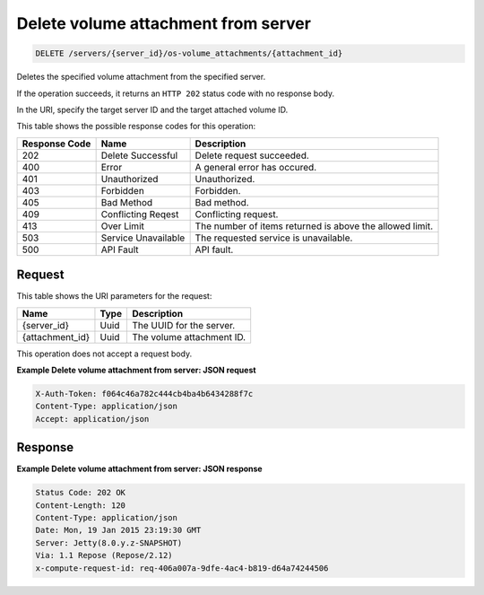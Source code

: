
.. THIS OUTPUT IS GENERATED FROM THE WADL. DO NOT EDIT.

Delete volume attachment from server
^^^^^^^^^^^^^^^^^^^^^^^^^^^^^^^^^^^^^^^^^^^^^^^^^^^^^^^^^^^^^^^^^^^^^^^^^^^^^^^^

.. code::

    DELETE /servers/{server_id}/os-volume_attachments/{attachment_id}

Deletes the specified volume attachment from the specified server.

If the operation succeeds, it returns an ``HTTP 202`` status code with no response 				body.

In the URI, specify the target server ID and the target attached volume ID.



This table shows the possible response codes for this operation:


+--------------------------+-------------------------+-------------------------+
|Response Code             |Name                     |Description              |
+==========================+=========================+=========================+
|202                       |Delete Successful        |Delete request succeeded.|
+--------------------------+-------------------------+-------------------------+
|400                       |Error                    |A general error has      |
|                          |                         |occured.                 |
+--------------------------+-------------------------+-------------------------+
|401                       |Unauthorized             |Unauthorized.            |
+--------------------------+-------------------------+-------------------------+
|403                       |Forbidden                |Forbidden.               |
+--------------------------+-------------------------+-------------------------+
|405                       |Bad Method               |Bad method.              |
+--------------------------+-------------------------+-------------------------+
|409                       |Conflicting Reqest       |Conflicting request.     |
+--------------------------+-------------------------+-------------------------+
|413                       |Over Limit               |The number of items      |
|                          |                         |returned is above the    |
|                          |                         |allowed limit.           |
+--------------------------+-------------------------+-------------------------+
|503                       |Service Unavailable      |The requested service is |
|                          |                         |unavailable.             |
+--------------------------+-------------------------+-------------------------+
|500                       |API Fault                |API fault.               |
+--------------------------+-------------------------+-------------------------+


Request
""""""""""""""""

This table shows the URI parameters for the request:

+--------------------------+-------------------------+-------------------------+
|Name                      |Type                     |Description              |
+==========================+=========================+=========================+
|{server_id}               |Uuid                     |The UUID for the server. |
+--------------------------+-------------------------+-------------------------+
|{attachment_id}           |Uuid                     |The volume attachment ID.|
+--------------------------+-------------------------+-------------------------+





This operation does not accept a request body.




**Example Delete volume attachment from server: JSON request**


.. code::

    X-Auth-Token: f064c46a782c444cb4ba4b6434288f7c
    Content-Type: application/json
    Accept: application/json


Response
""""""""""""""""





**Example Delete volume attachment from server: JSON response**


.. code::

        Status Code: 202 OK
        Content-Length: 120
        Content-Type: application/json
        Date: Mon, 19 Jan 2015 23:19:30 GMT
        Server: Jetty(8.0.y.z-SNAPSHOT)
        Via: 1.1 Repose (Repose/2.12)
        x-compute-request-id: req-406a007a-9dfe-4ac4-b819-d64a74244506


